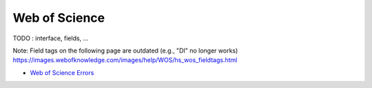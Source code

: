 .. _wos:

Web of Science
====================


TODO : interface, fields, ...


Note:
Field tags on the following page are outdated (e.g., "DI" no longer works)
https://images.webofknowledge.com/images/help/WOS/hs_wos_fieldtags.html


- `Web of Science Errors <https://images.webofknowledge.com/WOKRS528R6/help/TCT/ht_errors.html>`_
